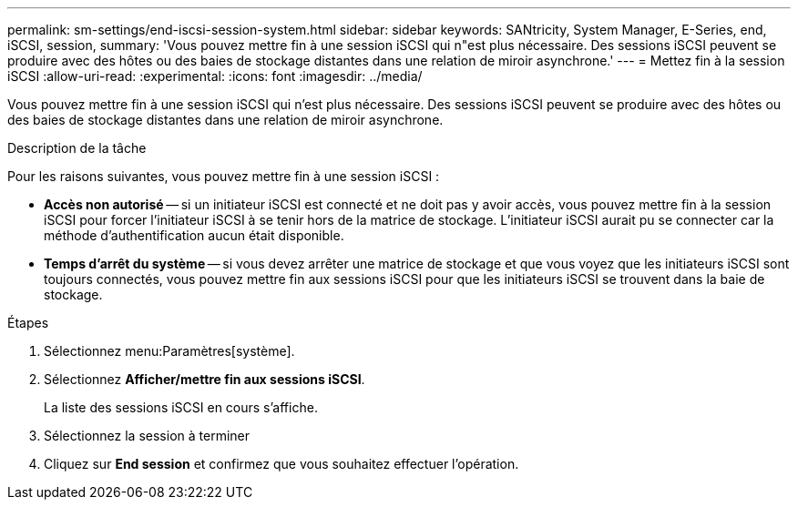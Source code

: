 ---
permalink: sm-settings/end-iscsi-session-system.html 
sidebar: sidebar 
keywords: SANtricity, System Manager, E-Series, end, iSCSI, session, 
summary: 'Vous pouvez mettre fin à une session iSCSI qui n"est plus nécessaire. Des sessions iSCSI peuvent se produire avec des hôtes ou des baies de stockage distantes dans une relation de miroir asynchrone.' 
---
= Mettez fin à la session iSCSI
:allow-uri-read: 
:experimental: 
:icons: font
:imagesdir: ../media/


[role="lead"]
Vous pouvez mettre fin à une session iSCSI qui n'est plus nécessaire. Des sessions iSCSI peuvent se produire avec des hôtes ou des baies de stockage distantes dans une relation de miroir asynchrone.

.Description de la tâche
Pour les raisons suivantes, vous pouvez mettre fin à une session iSCSI :

* *Accès non autorisé* -- si un initiateur iSCSI est connecté et ne doit pas y avoir accès, vous pouvez mettre fin à la session iSCSI pour forcer l'initiateur iSCSI à se tenir hors de la matrice de stockage. L'initiateur iSCSI aurait pu se connecter car la méthode d'authentification aucun était disponible.
* *Temps d'arrêt du système* -- si vous devez arrêter une matrice de stockage et que vous voyez que les initiateurs iSCSI sont toujours connectés, vous pouvez mettre fin aux sessions iSCSI pour que les initiateurs iSCSI se trouvent dans la baie de stockage.


.Étapes
. Sélectionnez menu:Paramètres[système].
. Sélectionnez *Afficher/mettre fin aux sessions iSCSI*.
+
La liste des sessions iSCSI en cours s'affiche.

. Sélectionnez la session à terminer
. Cliquez sur *End session* et confirmez que vous souhaitez effectuer l'opération.

